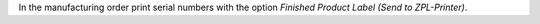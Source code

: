 In the manufacturing order print serial numbers
with the option `Finished Product Label (Send to ZPL-Printer)`.
